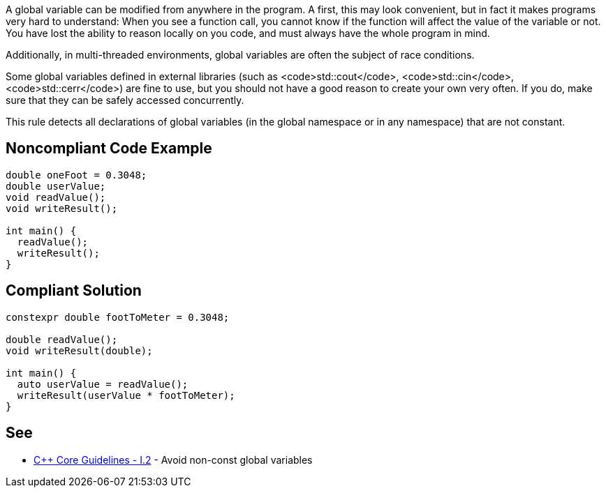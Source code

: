 A global variable can be modified from anywhere in the program. A first, this may look convenient, but in fact it makes programs very hard to understand: When you see a function call, you cannot know if the function will affect the value of the variable or not. You have lost the ability to reason locally on you code, and must always have the whole program in mind.

Additionally, in multi-threaded environments, global variables are often the subject of race conditions.

Some global variables defined in external libraries (such as <code>std::cout</code>, <code>std::cin</code>, <code>std::cerr</code>) are fine to use, but you should not have a good reason to create your own very often. If you do, make sure that they can be safely accessed concurrently.

This rule detects all declarations of global variables (in the global namespace or in any namespace) that are not constant.


== Noncompliant Code Example

----
double oneFoot = 0.3048;
double userValue;
void readValue();
void writeResult();

int main() {
  readValue();
  writeResult();
}
----


== Compliant Solution

----
constexpr double footToMeter = 0.3048;

double readValue();
void writeResult(double);

int main() {
  auto userValue = readValue();
  writeResult(userValue * footToMeter);
}
----


== See

* https://github.com/isocpp/CppCoreGuidelines/blob/036324/CppCoreGuidelines.md#i2-avoid-non-const-global-variables[C++ Core Guidelines - I.2] - Avoid non-const global variables

